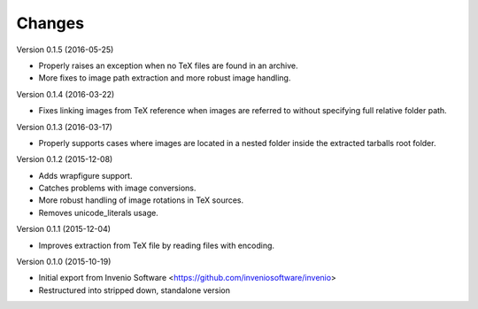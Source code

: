 ..
    This file is part of plotextractor.
    Copyright (C) 2015, 2016 CERN.

    plotextractor is free software; you can redistribute it
    and/or modify it under the terms of the GNU General Public License as
    published by the Free Software Foundation; either version 2 of the
    License, or (at your option) any later version.

    plotextractor is distributed in the hope that it will be
    useful, but WITHOUT ANY WARRANTY; without even the implied warranty of
    MERCHANTABILITY or FITNESS FOR A PARTICULAR PURPOSE.  See the GNU
    General Public License for more details.

    You should have received a copy of the GNU General Public License
    along with plotextractor; if not, write to the
    Free Software Foundation, Inc., 59 Temple Place, Suite 330, Boston,
    MA 02111-1307, USA.

    In applying this license, CERN does not
    waive the privileges and immunities granted to it by virtue of its status
    as an Intergovernmental Organization or submit itself to any jurisdiction.

Changes
=======

Version 0.1.5 (2016-05-25)

- Properly raises an exception when no TeX files are found in an archive.
- More fixes to image path extraction and more robust image handling.

Version 0.1.4 (2016-03-22)

- Fixes linking images from TeX reference when images are referred
  to without specifying full relative folder path.

Version 0.1.3 (2016-03-17)

- Properly supports cases where images are located in
  a nested folder inside the extracted tarballs root folder.

Version 0.1.2 (2015-12-08)

- Adds wrapfigure support.
- Catches problems with image conversions.
- More robust handling of image rotations in TeX sources.
- Removes unicode_literals usage.

Version 0.1.1 (2015-12-04)

- Improves extraction from TeX file by reading files with encoding.

Version 0.1.0 (2015-10-19)

- Initial export from Invenio Software <https://github.com/inveniosoftware/invenio>
- Restructured into stripped down, standalone version
